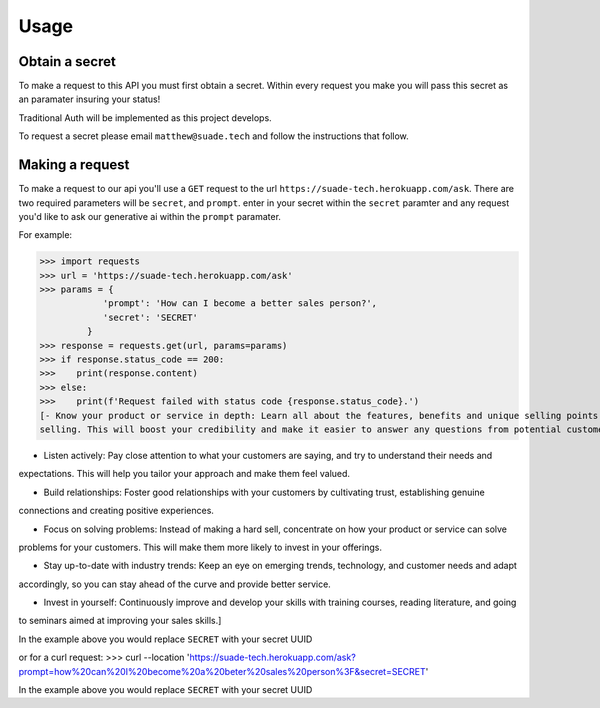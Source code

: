 Usage
=====

.. _api-secret:

Obtain a secret
------------

To make a request to this API you must first obtain a secret. Within every request you make
you will pass this secret as an paramater insuring your status!

Traditional Auth will be implemented as this project develops.

To request a secret please email ``matthew@suade.tech`` and follow the instructions that follow.


Making a request
----------------

To make a request to our api you'll use a ``GET`` request to the url ``https://suade-tech.herokuapp.com/ask``.
There are two required parameters will be ``secret``, and ``prompt``. enter in your secret within the ``secret`` 
paramter and any request you'd like to ask our generative ai within the ``prompt`` paramater.

For example:

>>> import requests
>>> url = 'https://suade-tech.herokuapp.com/ask'
>>> params = {
            'prompt': 'How can I become a better sales person?',
            'secret': 'SECRET'
         }
>>> response = requests.get(url, params=params)
>>> if response.status_code == 200:
>>>    print(response.content)
>>> else:
>>>    print(f'Request failed with status code {response.status_code}.')
[- Know your product or service in depth: Learn all about the features, benefits and unique selling points of what you're
selling. This will boost your credibility and make it easier to answer any questions from potential customers.

- Listen actively: Pay close attention to what your customers are saying, and try to understand their needs and
expectations. This will help you tailor your approach and make them feel valued.

- Build relationships: Foster good relationships with your customers by cultivating trust, establishing genuine
connections and creating positive experiences.

- Focus on solving problems: Instead of making a hard sell, concentrate on how your product or service can solve
problems for your customers. This will make them more likely to invest in your offerings.

- Stay up-to-date with industry trends: Keep an eye on emerging trends, technology, and customer needs and adapt
accordingly, so you can stay ahead of the curve and provide better service.

- Invest in yourself: Continuously improve and develop your skills with training courses, reading literature, and going
to seminars aimed at improving your sales skills.]

In the example above you would replace ``SECRET`` with your secret UUID

or for a curl request:
>>> curl --location 'https://suade-tech.herokuapp.com/ask?prompt=how%20can%20I%20become%20a%20beter%20sales%20person%3F&secret=SECRET'

In the example above you would replace ``SECRET`` with your secret UUID
